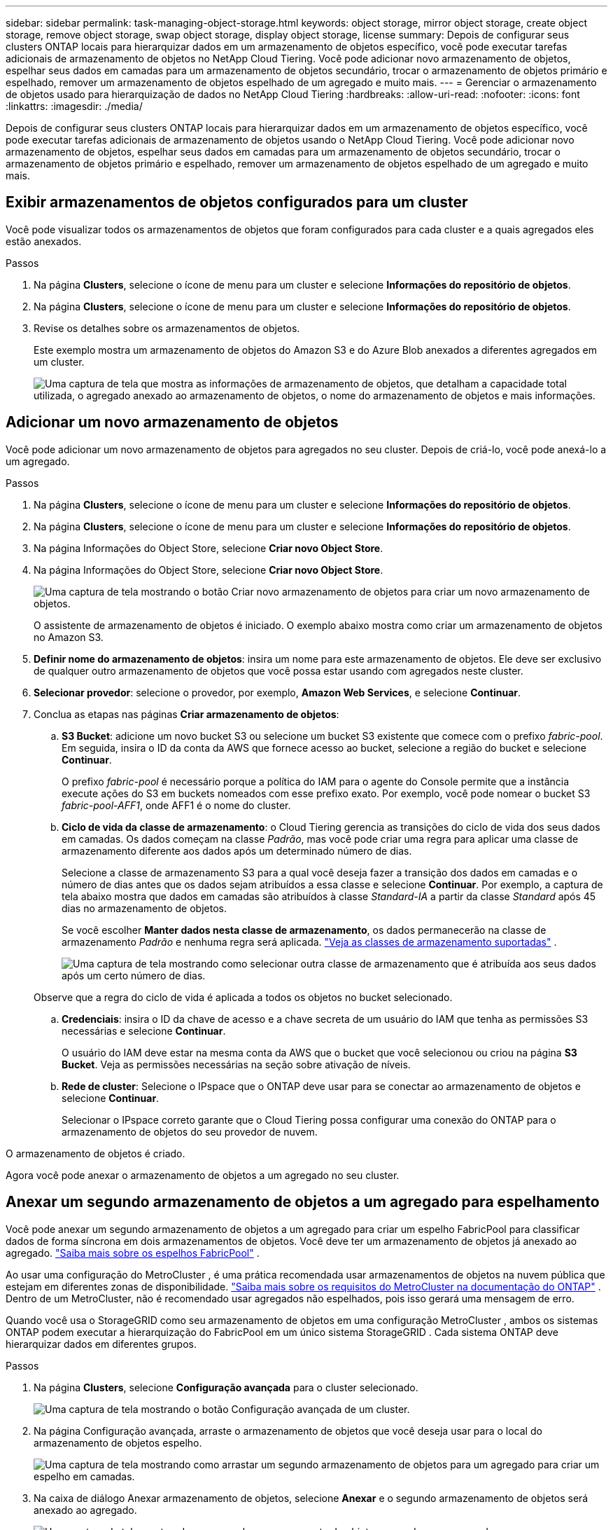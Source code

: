 ---
sidebar: sidebar 
permalink: task-managing-object-storage.html 
keywords: object storage, mirror object storage, create object storage, remove object storage, swap object storage, display object storage, license 
summary: Depois de configurar seus clusters ONTAP locais para hierarquizar dados em um armazenamento de objetos específico, você pode executar tarefas adicionais de armazenamento de objetos no NetApp Cloud Tiering.  Você pode adicionar novo armazenamento de objetos, espelhar seus dados em camadas para um armazenamento de objetos secundário, trocar o armazenamento de objetos primário e espelhado, remover um armazenamento de objetos espelhado de um agregado e muito mais. 
---
= Gerenciar o armazenamento de objetos usado para hierarquização de dados no NetApp Cloud Tiering
:hardbreaks:
:allow-uri-read: 
:nofooter: 
:icons: font
:linkattrs: 
:imagesdir: ./media/


[role="lead"]
Depois de configurar seus clusters ONTAP locais para hierarquizar dados em um armazenamento de objetos específico, você pode executar tarefas adicionais de armazenamento de objetos usando o NetApp Cloud Tiering.  Você pode adicionar novo armazenamento de objetos, espelhar seus dados em camadas para um armazenamento de objetos secundário, trocar o armazenamento de objetos primário e espelhado, remover um armazenamento de objetos espelhado de um agregado e muito mais.



== Exibir armazenamentos de objetos configurados para um cluster

Você pode visualizar todos os armazenamentos de objetos que foram configurados para cada cluster e a quais agregados eles estão anexados.

.Passos
. Na página *Clusters*, selecione o ícone de menu para um cluster e selecione *Informações do repositório de objetos*.
. Na página *Clusters*, selecione o ícone de menu para um cluster e selecione *Informações do repositório de objetos*.
. Revise os detalhes sobre os armazenamentos de objetos.
+
Este exemplo mostra um armazenamento de objetos do Amazon S3 e do Azure Blob anexados a diferentes agregados em um cluster.

+
image:screenshot_tiering_object_store_view.png["Uma captura de tela que mostra as informações de armazenamento de objetos, que detalham a capacidade total utilizada, o agregado anexado ao armazenamento de objetos, o nome do armazenamento de objetos e mais informações."]





== Adicionar um novo armazenamento de objetos

Você pode adicionar um novo armazenamento de objetos para agregados no seu cluster.  Depois de criá-lo, você pode anexá-lo a um agregado.

.Passos
. Na página *Clusters*, selecione o ícone de menu para um cluster e selecione *Informações do repositório de objetos*.
. Na página *Clusters*, selecione o ícone de menu para um cluster e selecione *Informações do repositório de objetos*.
. Na página Informações do Object Store, selecione *Criar novo Object Store*.
. Na página Informações do Object Store, selecione *Criar novo Object Store*.
+
image:screenshot_tiering_object_store_create_button.png["Uma captura de tela mostrando o botão Criar novo armazenamento de objetos para criar um novo armazenamento de objetos."]

+
O assistente de armazenamento de objetos é iniciado.  O exemplo abaixo mostra como criar um armazenamento de objetos no Amazon S3.

. *Definir nome do armazenamento de objetos*: insira um nome para este armazenamento de objetos.  Ele deve ser exclusivo de qualquer outro armazenamento de objetos que você possa estar usando com agregados neste cluster.
. *Selecionar provedor*: selecione o provedor, por exemplo, *Amazon Web Services*, e selecione *Continuar*.
. Conclua as etapas nas páginas *Criar armazenamento de objetos*:
+
.. *S3 Bucket*: adicione um novo bucket S3 ou selecione um bucket S3 existente que comece com o prefixo _fabric-pool_.  Em seguida, insira o ID da conta da AWS que fornece acesso ao bucket, selecione a região do bucket e selecione *Continuar*.
+
O prefixo _fabric-pool_ é necessário porque a política do IAM para o agente do Console permite que a instância execute ações do S3 em buckets nomeados com esse prefixo exato.  Por exemplo, você pode nomear o bucket S3 _fabric-pool-AFF1_, onde AFF1 é o nome do cluster.

.. *Ciclo de vida da classe de armazenamento*: o Cloud Tiering gerencia as transições do ciclo de vida dos seus dados em camadas.  Os dados começam na classe _Padrão_, mas você pode criar uma regra para aplicar uma classe de armazenamento diferente aos dados após um determinado número de dias.
+
Selecione a classe de armazenamento S3 para a qual você deseja fazer a transição dos dados em camadas e o número de dias antes que os dados sejam atribuídos a essa classe e selecione *Continuar*.  Por exemplo, a captura de tela abaixo mostra que dados em camadas são atribuídos à classe _Standard-IA_ a partir da classe _Standard_ após 45 dias no armazenamento de objetos.

+
Se você escolher *Manter dados nesta classe de armazenamento*, os dados permanecerão na classe de armazenamento _Padrão_ e nenhuma regra será aplicada. link:reference-aws-support.html["Veja as classes de armazenamento suportadas"^] .

+
image:screenshot_tiering_lifecycle_selection_aws.png["Uma captura de tela mostrando como selecionar outra classe de armazenamento que é atribuída aos seus dados após um certo número de dias."]

+
Observe que a regra do ciclo de vida é aplicada a todos os objetos no bucket selecionado.

.. *Credenciais*: insira o ID da chave de acesso e a chave secreta de um usuário do IAM que tenha as permissões S3 necessárias e selecione *Continuar*.
+
O usuário do IAM deve estar na mesma conta da AWS que o bucket que você selecionou ou criou na página *S3 Bucket*.  Veja as permissões necessárias na seção sobre ativação de níveis.

.. *Rede de cluster*: Selecione o IPspace que o ONTAP deve usar para se conectar ao armazenamento de objetos e selecione *Continuar*.
+
Selecionar o IPspace correto garante que o Cloud Tiering possa configurar uma conexão do ONTAP para o armazenamento de objetos do seu provedor de nuvem.





O armazenamento de objetos é criado.

Agora você pode anexar o armazenamento de objetos a um agregado no seu cluster.



== Anexar um segundo armazenamento de objetos a um agregado para espelhamento

Você pode anexar um segundo armazenamento de objetos a um agregado para criar um espelho FabricPool para classificar dados de forma síncrona em dois armazenamentos de objetos.  Você deve ter um armazenamento de objetos já anexado ao agregado. https://docs.netapp.com/us-en/ontap/fabricpool/create-mirror-task.html["Saiba mais sobre os espelhos FabricPool"^] .

Ao usar uma configuração do MetroCluster , é uma prática recomendada usar armazenamentos de objetos na nuvem pública que estejam em diferentes zonas de disponibilidade. https://docs.netapp.com/us-en/ontap/fabricpool/setup-object-stores-mcc-task.html["Saiba mais sobre os requisitos do MetroCluster na documentação do ONTAP"^] .  Dentro de um MetroCluster, não é recomendado usar agregados não espelhados, pois isso gerará uma mensagem de erro.

Quando você usa o StorageGRID como seu armazenamento de objetos em uma configuração MetroCluster , ambos os sistemas ONTAP podem executar a hierarquização do FabricPool em um único sistema StorageGRID .  Cada sistema ONTAP deve hierarquizar dados em diferentes grupos.

.Passos
. Na página *Clusters*, selecione *Configuração avançada* para o cluster selecionado.
+
image:screenshot_tiering_advanced_setup_button.png["Uma captura de tela mostrando o botão Configuração avançada de um cluster."]

. Na página Configuração avançada, arraste o armazenamento de objetos que você deseja usar para o local do armazenamento de objetos espelho.
+
image:screenshot_tiering_mirror_config.png["Uma captura de tela mostrando como arrastar um segundo armazenamento de objetos para um agregado para criar um espelho em camadas."]

. Na caixa de diálogo Anexar armazenamento de objetos, selecione *Anexar* e o segundo armazenamento de objetos será anexado ao agregado.
+
image:screenshot_tiering_mirror_config_complete.png["Uma captura de tela mostrando um segundo armazenamento de objetos anexado a um agregado."]



O status do espelho aparecerá como "Sincronização em andamento" enquanto os dois armazenamentos de objetos estiverem sincronizando.  O status mudará para "Sincronizado" quando a sincronização estiver concluída.



== Troque o armazenamento de objetos primário e espelho

Você pode trocar o armazenamento de objetos primário e espelho por um agregado.  O espelho do armazenamento de objetos se torna o primário, e o primário original se torna o espelho.

.Passos
. Na página *Clusters*, selecione *Configuração avançada* para o cluster selecionado.
+
image:screenshot_tiering_advanced_setup_button.png["Uma captura de tela mostrando o botão Configuração avançada de um cluster."]

. Na página Configuração avançada, selecione o ícone de menu do agregado e selecione *Trocar destinos*.
+
image:screenshot_tiering_mirror_swap.png["Uma captura de tela mostrando a opção Trocar destino para um agregado."]

. Aprove a ação na caixa de diálogo e os armazenamentos de objetos primário e espelho serão trocados.




== Remover um armazenamento de objeto espelho de um agregado

Você pode remover um espelho FabricPool se não precisar mais replicar para um armazenamento de objetos adicional.

.Passos
. Na página *Clusters*, selecione *Configuração avançada* para o cluster selecionado.
+
image:screenshot_tiering_advanced_setup_button.png["Uma captura de tela mostrando o botão Configuração avançada de um cluster."]

. Na página Configuração avançada, selecione o ícone de menu para o agregado e selecione *Desespelhar armazenamento de objetos*.
+
image:screenshot_tiering_mirror_delete.png["Uma captura de tela mostrando a opção Unmirror Object Store para um agregado."]



O armazenamento de objetos espelho é removido do agregado e os dados em camadas não são mais replicados.


NOTE: Ao remover o armazenamento de objetos espelho de uma configuração do MetroCluster , você será perguntado se deseja remover também o armazenamento de objetos primário.  Você pode optar por manter o armazenamento de objetos primário anexado ao agregado ou removê-lo.



== Migre seus dados em camadas para um provedor de nuvem diferente

O Cloud Tiering permite que você migre facilmente seus dados em camadas para um provedor de nuvem diferente.  Por exemplo, se você quiser migrar do Amazon S3 para o Azure Blob, siga as etapas listadas acima nesta ordem:

. Adicione um armazenamento de objetos do Azure Blob.
. Anexe este novo armazenamento de objetos como espelho do agregado existente.
. Troque os armazenamentos de objetos primário e espelho.
. Desespelhe o armazenamento de objetos do Amazon S3.

